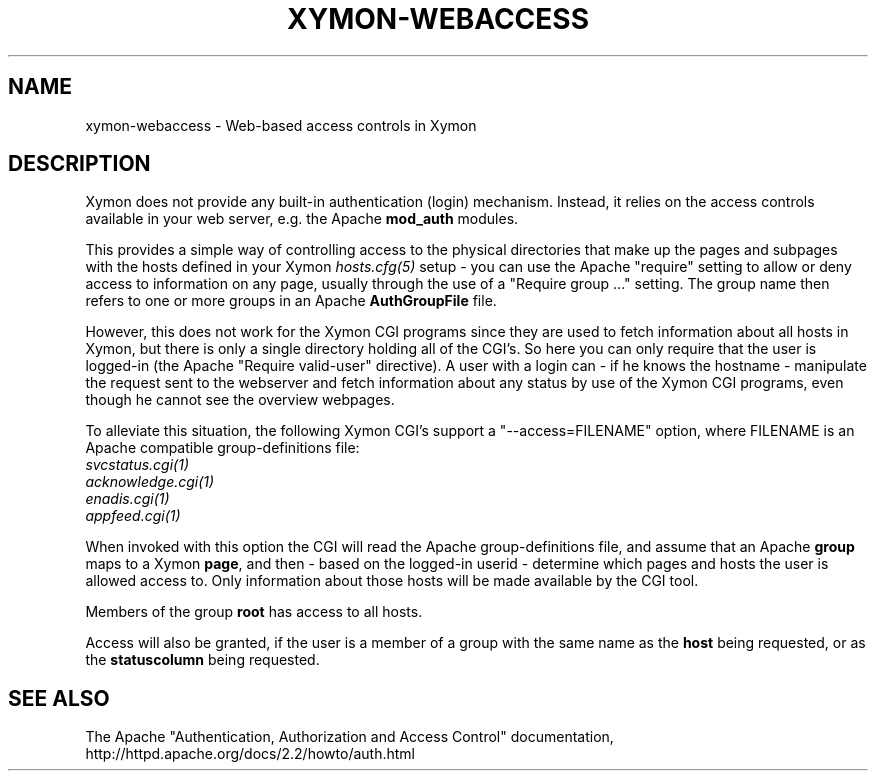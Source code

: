 .TH XYMON\-WEBACCESS 5 "Version 4.3.25:  5 Feb 2016" "Xymon"
.SH NAME
xymon\-webaccess \- Web-based access controls in Xymon

.SH DESCRIPTION
Xymon does not provide any built-in authentication (login) mechanism.
Instead, it relies on the access controls available in your web server,
e.g. the Apache \fBmod_auth\fR modules.

This provides a simple way of controlling access to the physical
directories that make up the pages and subpages with the hosts
defined in your Xymon
.I hosts.cfg(5)
setup - you can use the Apache "require" setting to allow or deny
access to information on any page, usually through the use of a
"Require group ..." setting. The group name then refers to one
or more groups in an Apache \fBAuthGroupFile\fR file.

However, this does not work for the Xymon CGI programs since they 
are used to fetch information about all hosts in Xymon, but there
is only a single directory holding all of the CGI's. So here you
can only require that the user is logged-in (the Apache "Require valid\-user"
directive). A user with a login can - if he knows the hostname - 
manipulate the request sent to the webserver and fetch information
about any status by use of the Xymon CGI programs, even though he
cannot see the overview webpages.

To alleviate this situation, the following Xymon CGI's support a
"\-\-access=FILENAME" option, where FILENAME is an Apache compatible
group-definitions file:
.br
.I svcstatus.cgi(1)
.br
.I acknowledge.cgi(1)
.br
.I enadis.cgi(1)
.br
.I appfeed.cgi(1)

When invoked with this option the CGI will read the Apache
group-definitions file, and assume that an Apache \fBgroup\fR
maps to a Xymon \fBpage\fR, and then - based on the logged-in userid - 
determine which pages and hosts the user is allowed access to.
Only information about those hosts will be made available by the CGI
tool.

Members of the group \fBroot\fR has access to all hosts.

Access will also be granted, if the user is a member of a group
with the same name as the \fBhost\fR being requested, or as the
\fBstatuscolumn\fR being requested.

.SH "SEE ALSO"
The Apache "Authentication, Authorization and Access Control" documentation,
http://httpd.apache.org/docs/2.2/howto/auth.html

